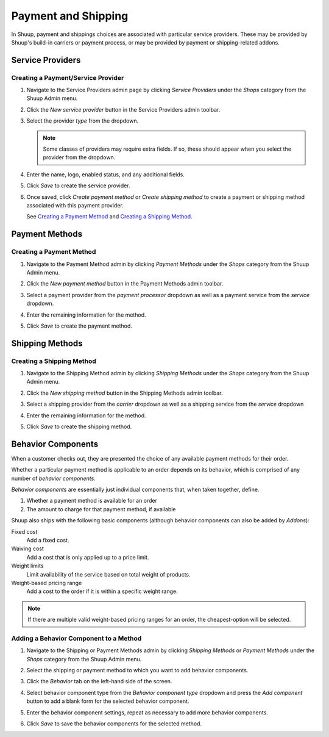 Payment and Shipping
====================

In Shuup, payment and shippings choices are associated with particular
service providers. These may be provided by Shuup's build-in carriers
or payment process, or may be provided by payment or shipping-related
addons.

Service Providers
~~~~~~~~~~~~~~~~~

Creating a Payment/Service Provider
^^^^^^^^^^^^^^^^^^^^^^^^^^^^^^^^^^^

1. Navigate to the Service Providers admin page by clicking `Service
   Providers` under the `Shops` category from the Shuup Admin menu.

..   .. image:: payment-and-shipping/service-providers-menu.png

2. Click the `New service provider` button in the Service Providers
   admin toolbar.

   .. image:: payment-and-shipping/new-service-provider-button.png

3. Select the provider *type* from the dropdown.

   .. image:: payment-and-shipping/new-service-provider.png

   .. note::
      Some classes of providers may require extra fields. If so, these
      should appear when you select the provider from the dropdown.

4. Enter the name, logo, enabled status, and any additional fields.

   .. image:: payment-and-shipping/new-carrier.png

5. Click `Save` to create the service provider.


6. Once saved, click `Create payment method` or `Create shipping method`
   to create a payment or shipping method associated with this payment
   provider.

   See `Creating a Payment Method`_ and `Creating a Shipping Method`_.

   .. image:: payment-and-shipping/create-payment-method.png

Payment Methods
~~~~~~~~~~~~~~~

Creating a Payment Method
^^^^^^^^^^^^^^^^^^^^^^^^^

1. Navigate to the Payment Method admin by clicking `Payment Methods`
   under the `Shops` category from the Shuup Admin menu.

..   .. image:: payment-and-shipping/payment-methods-menu.png

2. Click the `New payment method` button in the Payment Methods admin
   toolbar.

   .. image:: payment-and-shipping/new-payment-method-button.png

3. Select a payment provider from the `payment processor` dropdown as
   well as a payment service from the `service` dropdown.

   .. image:: payment-and-shipping/select-payment-method-provider.png

4. Enter the remaining information for the method.

..   .. image:: payment-and-shipping/new-payment-method.png

5. Click `Save` to create the payment method.

Shipping Methods
~~~~~~~~~~~~~~~~

Creating a Shipping Method
^^^^^^^^^^^^^^^^^^^^^^^^^^

1. Navigate to the Shipping Method admin by clicking `Shipping Methods`
   under the `Shops` category from the Shuup Admin menu.

..   .. image:: payment-and-shipping/shipping-methods-menu.png

2. Click the `New shipping method` button in the Shipping Methods admin
   toolbar.

   .. image:: payment-and-shipping/new-shipping-method-button.png

3. Select a shipping provider from the `carrier` dropdown as well as a
   shipping service from the `service` dropdown

   .. image:: payment-and-shipping/select-shipping-method-provider.png

4. Enter the remaining information for the method.

   .. image:: payment-and-shipping/new-shipping-method.png

5. Click `Save` to create the shipping method.

Behavior Components
~~~~~~~~~~~~~~~~~~~

When a customer checks out, they are presented the choice of any
available payment methods for their order.

Whether a particular payment method is applicable to an order depends
on its behavior, which is comprised of any number of `behavior
components`.

`Behavior components` are essentially just individual components that,
when taken together, define.

1. Whether a payment method is available for an order
2. The amount to charge for that payment method, if available

Shuup also ships with the following basic components (although
behavior components can also be added by `Addons`):

Fixed cost
  Add a fixed cost.
Waiving cost
  Add a cost that is only applied up to a price limit.
Weight limits
  Limit availability of the service based on total weight of products.
Weight-based pricing range
  Add a cost to the order if it is within a specific weight range.

.. note::
   If there are multiple valid weight-based pricing ranges for an
   order, the cheapest-option will be selected.

Adding a Behavior Component to a Method
^^^^^^^^^^^^^^^^^^^^^^^^^^^^^^^^^^^^^^^

1. Navigate to the Shipping or Payment Methods admin by clicking
   `Shipping Methods` or `Payment Methods` under the `Shops`
   category from the Shuup Admin menu.

..   .. image:: payment-and-shipping/payment-methods-menu.png

2. Select the shipping or payment method to which you want to add
   behavior components.

   .. image:: payment-and-shipping/select-payment-method.png

3. Click the `Behavior` tab on the left-hand side of the screen.

   .. image:: payment-and-shipping/behavior-tab.png

4. Select behavior component type from the `Behavior component type`
   dropdown and press the `Add component` button to add a blank form for
   the selected behavior component.

   .. image:: payment-and-shipping/add-component.png

5. Enter the behavior component settings, repeat as necessary to add
   more behavior components.

6. Click `Save` to save the behavior components for the selected method.
